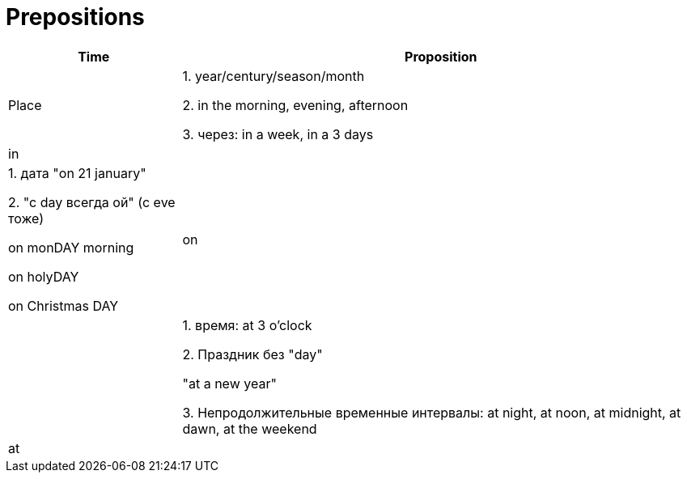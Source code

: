 = Prepositions


[cols=3*,options="header",cols="25,75"]
|===
Time |Proposition | Place

| 1. year/century/season/month

2. in the morning, evening, afternoon

3. через: in a week, in a 3 days

|in
|

| 1. дата "on 21 january" 

2. "с day всегда ой" (с eve тоже)

on monDAY morning

on holyDAY

on Christmas DAY


|on
|

|1. время: at 3 o'clock 

2. Праздник без "day"

"at a new year"

3. Непродолжительные временные интервалы: at night, at noon, at midnight, at dawn, at the weekend
|at
|

|===
